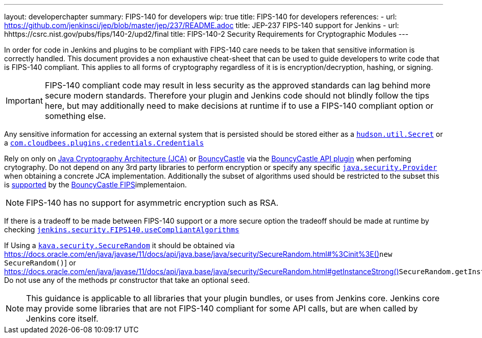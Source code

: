 ---
layout: developerchapter
summary: FIPS-140 for developers
wip: true
title: FIPS-140 for developers
references:
- url: https://github.com/jenkinsci/jep/blob/master/jep/237/README.adoc
  title: JEP-237 FIPS-140 support for Jenkins
- url: hhttps://csrc.nist.gov/pubs/fips/140-2/upd2/final
  title: FIPS-140-2 Security Requirements for Cryptographic Modules
---

In order for code in Jenkins and plugins to be compliant with FIPS-140 care needs to be taken that sensitive information is correctly handled.
This document provides a non exhaustive cheat-sheet that can be used to guide developers to write code that is FIPS-140 compliant.
This applies to all forms of cryptography regardless of it is is encryption/decryption,  hashing, or signing.
[IMPORTANT]
====
FIPS-140 compliant code may result in less security as the approved standards can lag behind more secure modern standards.
Therefore your plugin and Jenkins code should not blindly follow the tips here, but may additionally need to make decisions at runtime if to use a FIPS-140 compliant option or something else.
====

Any sensitive information for accessing an external system that is persisted should be stored either as a link:https://javadoc.jenkins.io/hudson/util/Secret.html[`hudson.util.Secret`] or a link:https://javadoc.jenkins.io/plugin/credentials/com/cloudbees/plugins/credentials/Credentials.html[`com.cloudbees.plugins.credentials.Credentials`]

Rely on only on link:https://docs.oracle.com/en/java/javase/11/security/java-cryptography-architecture-jca-reference-guide.html#GUID-3E0744CE-6AC7-4A6D-A1F6-6C01199E6920[Java Cryptography Architecture (JCA)] or link:https://bouncycastle.org/java.html[BouncyCastle] via the link:https://plugins.jenkins.io/bouncycastle-api/[BouncyCastle API plugin] when perfoming crytography.
Do not depend on any 3rd party libraries to perform encryption or specify any specific link:https://docs.oracle.com/en/java/javase/11/docs/api/java.base/java/security/Provider.html[`java.security.Provider`] when obtaining a concrete JCA implementation.
Additionally the subset of algorithms used should be restricted to the subset this is link:https://csrc.nist.gov/projects/cryptographic-module-validation-program/certificate/3514[supported] by the link:https://downloads.bouncycastle.org/fips-java/BC-FJA-UserGuide-1.0.2.pdf[BouncyCastle FIPS]implementaion.
[NOTE]
====
FIPS-140 has no support for asymmetric encryption such as RSA.
====

If there is a tradeoff to be made between FIPS-140 support or a more secure option the tradeoff should be made at runtime by checking link:https://javadoc.jenkins.io/jenkins/security/FIPS140.html#useCompliantAlgorithms()[`jenkins.security.FIPS140.useCompliantAlgorithms`]

If Using a link:https://docs.oracle.com/en/java/javase/11/docs/api/java.base/java/security/SecureRandom.html[`kava.security.SecureRandom`] it should be obtained via link:https://docs.oracle.com/en/java/javase/11/docs/api/java.base/java/security/SecureRandom.html#%3Cinit%3E()[]`new SecureRandom()`] or link:https://docs.oracle.com/en/java/javase/11/docs/api/java.base/java/security/SecureRandom.html#getInstanceStrong()[]`SecureRandom.getInstanceStrong()`].
Do not use any of the methods pr constructor that take an optional `seed`.

[NOTE]
====
This guidance is applicable to all libraries that your plugin bundles, or uses from Jenkins core. 
Jenkins core may provide some libraries that are not FIPS-140 compliant for some API calls, but are when called by Jenkins core itself.
====